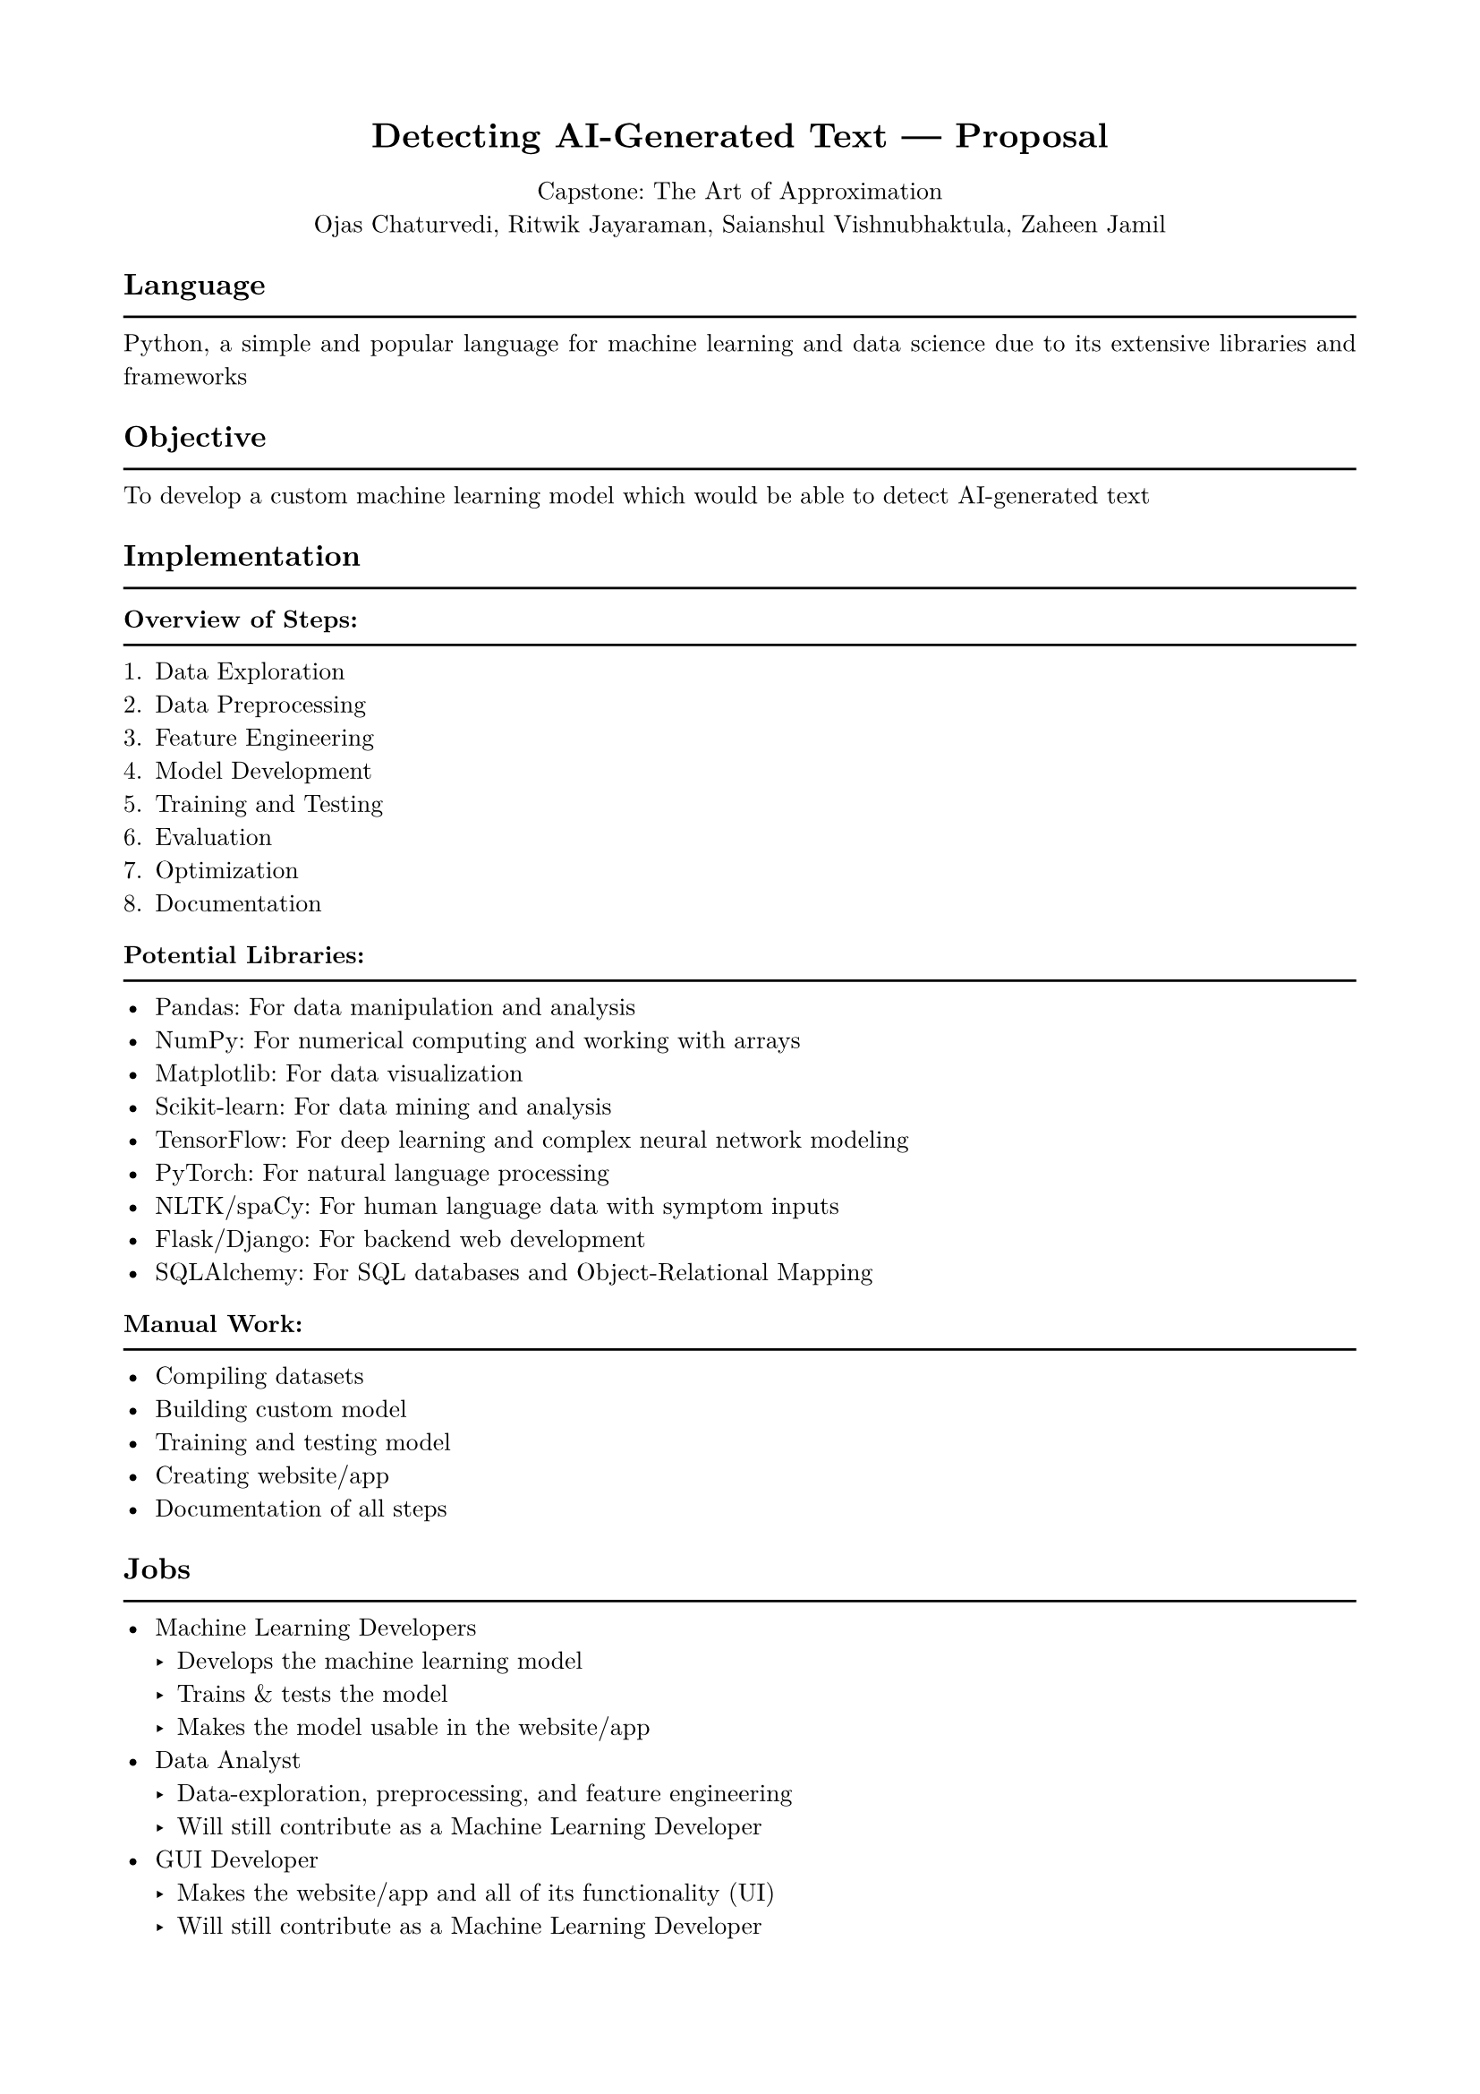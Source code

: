 #show heading: set text(font: "New Computer Modern")
#show heading: set block(above: 1.4em, below: 1em)
#set text(font: "New Computer Modern")
#show raw: set text(font: "New Computer Modern Mono")
#show par: set block(spacing: 0.55em)

#set text(size: 10pt)

#set page(margin: 1.75cm)

#set par(justify: true)

#let chiline() = { v(-3pt); line(length: 100%); v(-5pt) }

#set align(center)
= Detecting AI-Generated Text --- Proposal
Capstone: The Art of Approximation\
Ojas Chaturvedi, Ritwik Jayaraman, Saianshul Vishnubhaktula, Zaheen Jamil

#set align(left)

== Language
#chiline()

Python, a simple and popular language for machine learning and data science due
to its extensive libraries and frameworks

== Objective
#chiline()

To develop a custom machine learning model which would be able to detect
AI-generated text

== Implementation
#chiline()

==== Overview of Steps:
#chiline()

+ Data Exploration
+ Data Preprocessing
+ Feature Engineering
+ Model Development
+ Training and Testing
+ Evaluation
+ Optimization
+ Documentation

==== Potential Libraries:
#chiline()

- Pandas: For data manipulation and analysis
- NumPy: For numerical computing and working with arrays
- Matplotlib: For data visualization
- Scikit-learn: For data mining and analysis
- TensorFlow: For deep learning and complex neural network modeling
- PyTorch: For natural language processing
- NLTK/spaCy: For human language data with symptom inputs
- Flask/Django: For backend web development
- SQLAlchemy: For SQL databases and Object-Relational Mapping

==== Manual Work:
#chiline()

- Compiling datasets
- Building custom model
- Training and testing model
- Creating website/app
- Documentation of all steps

== Jobs
#chiline()

- Machine Learning Developers
  - Develops the machine learning model
  - Trains & tests the model
  - Makes the model usable in the website/app
- Data Analyst
  - Data-exploration, preprocessing, and feature engineering
  - Will still contribute as a Machine Learning Developer
- GUI Developer
  - Makes the website/app and all of its functionality (UI)
  - Will still contribute as a Machine Learning Developer